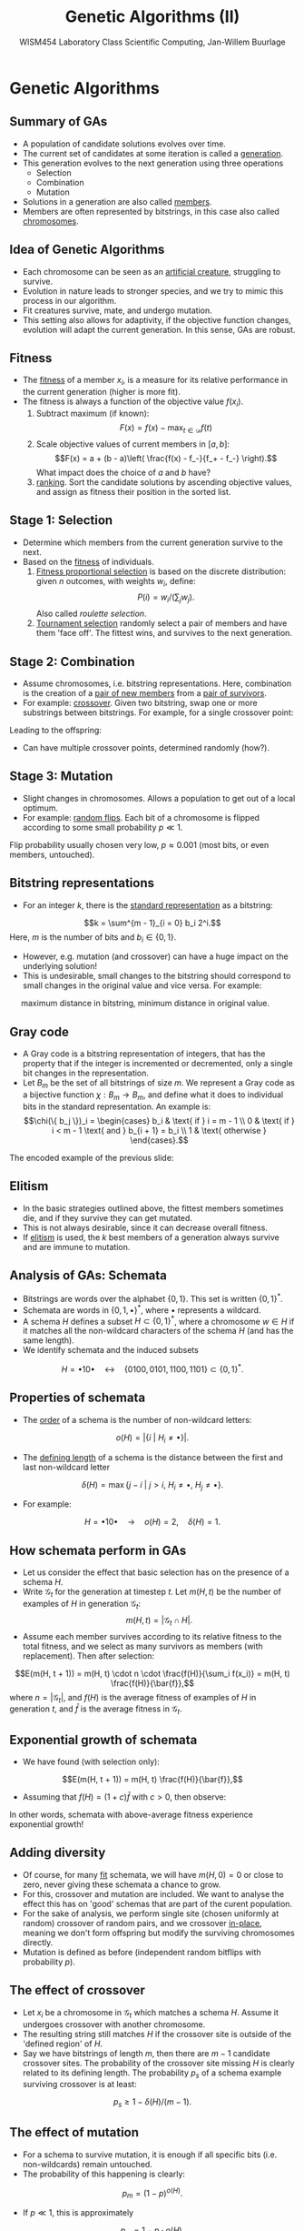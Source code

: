 #+TITLE: Genetic Algorithms (II)
#+AUTHOR: WISM454 Laboratory Class Scientific Computing, Jan-Willem Buurlage
#+EMAIL: j.buurlage@cwi.nl

# Beamer specific:
#+startup: beamer
#+LaTeX_CLASS: beamer
#+LaTeX_CLASS_OPTIONS: [10pt]
#+BEAMER_FRAME_LEVEL: 2
#+BEAMER_THEME: metropolis [progressbar=head]
#+OPTIONS: H:2
#+OPTIONS: toc:nil

# CI CWI theme specific:
#+LATEX_HEADER: \usepackage{tikz}
#+LATEX_HEADER: \definecolor{cwiRed}{HTML}{BF1238}
#+LATEX_HEADER: \definecolor{cwiBlue}{HTML}{0B5D7D}
#+LATEX_HEADER: \setbeamertemplate{footline}[text line]{%
#+LATEX_HEADER:   \parbox{\linewidth}{\noindent\vspace*{2pt}\noindent\rule{\linewidth}{0.4pt}\\{\scriptsize\noindent\vspace*{7pt}\insertshortauthor\hfill\insertshorttitle\hfill\insertdate}}
#+LATEX_HEADER: }
#+LATEX_HEADER: \renewcommand*\footnoterule{}
#+LATEX_HEADER: \renewcommand{\vec}[1]{\mathbf{#1}}
#+LATEX_HEADER: \usepackage{lmodern}

* Genetic Algorithms

** Summary of GAs

- A population of candidate solutions evolves over time. 
- The current set of candidates at some iteration is called a _generation_.
- This generation evolves to the next generation using three operations
    - Selection
    - Combination
    - Mutation
- Solutions in a generation are also called _members_.
- Members are often represented by bitstrings, in this case also called
  _chromosomes_.

** Idea of Genetic Algorithms

- Each chromosome can be seen as an _artificial creature_, struggling to
  survive.
- Evolution in nature leads to stronger species, and we try to mimic this process in
  our algorithm.
- Fit creatures survive, mate, and undergo mutation.
- This setting also allows for adaptivity, if the objective function changes,
  evolution will adapt the current generation. In this sense, GAs are
  robust.

** Fitness

- The _fitness_ of a member $x_i$, is a measure for its relative performance in the
  current generation (higher is more fit).
- The fitness is always a function of the objective value $f(x_i)$.
    1. Subtract maximum (if known):
       $$F(x) = f(x) - \max_{t \in \mathcal{D}} f(t)$$
    2. Scale objective values of current members in $[a, b]$:
       $$F(x) = a + (b - a)\left( \frac{f(x) - f_-}{f_+ - f_-} \right).$$
       What impact does the choice of $a$ and $b$ have?
    3. _ranking_. Sort the candidate solutions by ascending objective values, and
      assign as fitness their position in the sorted list.

** Stage 1: Selection

- Determine which members from the current generation survive to the next.
- Based on the _fitness_ of individuals.
    1. _Fitness proportional selection_ is based on the discrete distribution: given $n$ outcomes, with weights $w_i$, define:
      $$P(i) = w_i / \left( \sum_j w_j \right).$$
      Also called /roulette selection/.
    2. _Tournament selection_ randomly select a pair of members and have them 'face off'.
       The fittest wins, and survives to the next generation.

** Stage 2: Combination

- Assume chromosomes, i.e. bitstring representations. Here, combination is the
  creation of a _pair of new members_ from a _pair of survivors_.
- For example: _crossover_. Given two bitstring, swap one or more substrings between
  bitstrings. For example, for a single crossover point:
\begin{figure}
\centering
\begin{tabular}{c c c c c c | c c c}
$x_1$: & 0 & 1 & 1 & 1 & 1 & 1 & 0 & 1 \\
  & &   &   &   &   & $\updownarrow$ & $\updownarrow$ & $\updownarrow$ \\
$x_2$: & 1 & 0 & 1 & 1 & 1 & 0 & 0 & 0
\end{tabular}
\end{figure}
Leading to the offspring:
\begin{figure}
\centering
\begin{tabular}{c c c c c c | c c c}
$y_1$: & 0 & 1 & 1 & 1 & 1 & 0 & 0 & 0 \\
$y_2$: & 1 & 0 & 1 & 1 & 1 & 1 & 0 & 1
\end{tabular}
\end{figure}
- Can have multiple crossover points, determined randomly (how?).

** Stage 3: Mutation

- Slight changes in chromosomes. Allows a population to get out of a local optimum.
- For example: _random flips_. Each bit of a chromosome is flipped according to
  some small probability $p \ll 1$.
\begin{figure}
\centering
\begin{tabular}{c c c c c c c c c}
$x$: & 0 & {\textcolor{red} 1} & 1 & 1 & 1 & 1 & {\textcolor{red} 0} & 1 \\
$\tilde{x}$: & 0 & {\textcolor{red} 0} & 1 & 1 & 1 & 1 & {\textcolor{red} 1} & 1
\end{tabular}
\end{figure}
Flip probability usually chosen very low, $p \approx 0.001$ (most bits, or even members,
  untouched).

** Bitstring representations

- For an integer $k$, there is the _standard representation_ as a bitstring:
$$k = \sum^{m - 1}_{i = 0} b_i 2^i.$$
Here, $m$ is the number of bits and $b_i \in \{ 0, 1 \}$.
- However, e.g. mutation (and crossover) can have a huge impact on the underlying solution!
- This is undesirable, small changes to the bitstring should correspond to small
  changes in the original value and vice versa. For example:
\begin{figure}
\centering
\begin{tabular}{c c c c c c c}
$31$: & 0 & 1 & 1 & 1 & 1 & 1 \\
$32$: & 1 & 0 & 0 & 0 & 0 & 0
\end{tabular}
\end{figure}
\textrightarrow \quad maximum distance in bitstring, minimum distance in original value.

** Gray code

- A Gray code is a bitstring representation of integers, that has the property that if the integer is incremented or decremented, only a single bit changes in the representation.
- Let $B_m$ be the set of all bitstrings of size $m$. We represent a Gray code
  as a bijective function $\chi: B_m \to B_m$, and define what it does to
  individual bits in the standard representation. An example is:
  $$\chi(\{ b_j \})_i = \begin{cases}
  b_i & \text{ if } i = m - 1 \\
  0 & \text{ if } i < m - 1 \text{ and } b_{i + 1} = b_i \\
  1 & \text{ otherwise }
  \end{cases}.$$
The encoded example of the previous slide:
\begin{figure}
\centering
\begin{tabular}{c c c c c c c}
$31$: & 0 & 1 & 1 & 1 & 1 & 1 \\
$\chi(31)$: & 0 & 1 & 0 & 0 & 0 & 0 \\
$32$: & 1 & 0 & 0 & 0 & 0 & 0 \\
$\chi(32)$: & 1 & 1 & 0 & 0 & 0 & 0
\end{tabular}
\end{figure}

** Elitism

- In the basic strategies outlined above, the fittest members sometimes die, and
  if they survive they can get mutated. 
- This is not always desirable, since it can decrease overall fitness.
- If _elitism_ is used, the $k$ best members of a generation always survive and
  are immune to mutation.

** Analysis of GAs: Schemata

- Bitstrings are words over the alphabet $\{0, 1\}$. This set is written $\{0, 1\}^*$.
- Schemata are words in $\{0, 1, \bullet\}^*$, where $\bullet$ represents a wildcard.
- A schema $H$ defines a subset $H \subset \{ 0, 1 \}^*$, where a chromosome $w \in H$ if it matches all the non-wildcard characters of the schema $H$ (and has the same length).
- We identify schemata and the induced subsets
$$H =  \bullet 1 0 \bullet \quad \leftrightarrow \quad \{ 0100, 0101, 1100, 1101 \} \subset \{ 0, 1 \}^*.$$

** Properties of schemata

- The _order_ of a schema is the number of non-wildcard letters:
$$o(H) = |\{ i ~|~ H_i \neq \bullet \}|.$$
- The _defining length_ of a schema is the distance between the first and last
  non-wildcard letter
$$\delta(H) = \max \{ j - i ~|~ j > i \text{, } H_i \neq \bullet \text{, } H_j \neq \bullet \}.$$
- For example:
$$H =  \bullet 1 0 \bullet \quad \rightarrow \quad o(H) = 2, \quad \delta(H) = 1.$$

** How schemata perform in GAs

- Let us consider the effect that basic selection has on the presence of a schema $H$.
- Write $\mathcal{G}_t$ for the generation at timestep $t$. Let $m(H, t)$ be
  the number of examples of $H$ in generation $\mathcal{G}_t$:
  $$m(H, t) = |\mathcal{G}_t \cap H|.$$
- Assume each member survives according to its relative fitness to the total
  fitness, and we select as many survivors as members (with replacement). Then
  after selection:
$$E(m(H, t + 1)) = m(H, t) \cdot n \cdot \frac{f(H)}{\sum_i f(x_i)} = m(H, t)
\frac{f(H)}{\bar{f}},$$
where $n = |\mathcal{G}_t|$, and $f(H)$ is the average fitness of examples of
$H$ in generation $t$, and $\bar{f}$ is the average fitness in $\mathcal{G}_t$.

** Exponential growth of schemata

- We have found (with selection only):
$$E(m(H, t + 1)) = m(H, t) \frac{f(H)}{\bar{f}},$$
- Assuming that $f(H) = (1 + c) \bar{f}$ with $c > 0$, then observe:
\begin{align*}
E(m(H, t + 1)) &= m(H, t) \frac{(1 + c) \bar{f}}{\bar{f}} \\
               &= m(H, t) (1 + c) \\
               &= m(H, 0) (1 + c)^t 
\end{align*}
In other words, schemata with above-average fitness experience exponential
growth!

** Adding diversity

- Of course, for many _fit_ schemata, we will have $m(H, 0) = 0$ or close to
  zero, never giving these schemata a chance to grow.
- For this, crossover and mutation are included. We want to analyse the
  effect this has on 'good' schemas that are part of the curent population.
- For the sake of analysis, we perform single site (chosen uniformly at random) crossover of random pairs,
  and we crossover _in-place_, meaning we don't form offspring but modify the
  surviving chromosomes directly.
- Mutation is defined as before (independent random bitflips with probability
  $p$).

** The effect of crossover

- Let $x_i$ be a chromosome in $\mathcal{G}_t$ which matches a schema $H$.
  Assume it undergoes crossover with another chromosome.
-  The resulting string still matches $H$ if the crossover site is outside of
   the 'defined region' of $H$.
- Say we have bitstrings of length $m$, then there are $m - 1$ candidate crossover sites. The probability of the crossover site missing $H$ is clearly related to its defining length. The probability $p_s$ of a schema example surviving crossover is at least:
$$p_s \geq 1 - \delta(H) / (m - 1).$$

** The effect of mutation

- For a schema to survive mutation, it is enough if all specific bits (i.e.
  non-wildcards) remain untouched.
- The probability of this happening is clearly:
$$p_m = (1 - p)^{o(H)}.$$
- If $p \ll 1$, this is approximately
$$p_m = 1 - p \cdot o(H).$$

** Schema Theorem

- Combining what we have found, we see:

\begin{align*}
E(m(H, t + 1)) &=  m(H, t) \frac{f(H)}{\bar{f}} p_s p_m, \\
               &\geq  m(H, t) \frac{f(H)}{\bar{f}} \left( 1 - \frac{\delta(H)}{m - 1} \right) \left(1 - p \cdot o(H)\right), \\
               &\approx  m(H, t) \frac{f(H)}{\bar{f}} \left(1 - \frac{\delta(H)}{m - 1} - p \cdot o(H)\right),
\end{align*}
- We see that _short_ and _small_ schemata (with low defining length and order)
  will experience exponential growth. Other schemata get penalized by crossover and mutation operations.
- These operations have to be included to diversify (i.e. allow new schemata to occur) the current population.

** Exercises

(Also in =exercises.pdf=)

- Implement elitism to your GA skeleton.
- Implement Gray codes. Either subclass =lcsc::bitstring=, or add a boolean
  flag to it (=is_gray_encoded=).
- Prove correctness of Algorithm 4.2 (i.e. that $\chi$ it is a bijection), and that this indeed gives a Gray encoding. Give also an implementation 
  using bitwise operations.
- *Hand-in* on ranges (due 15-05).


